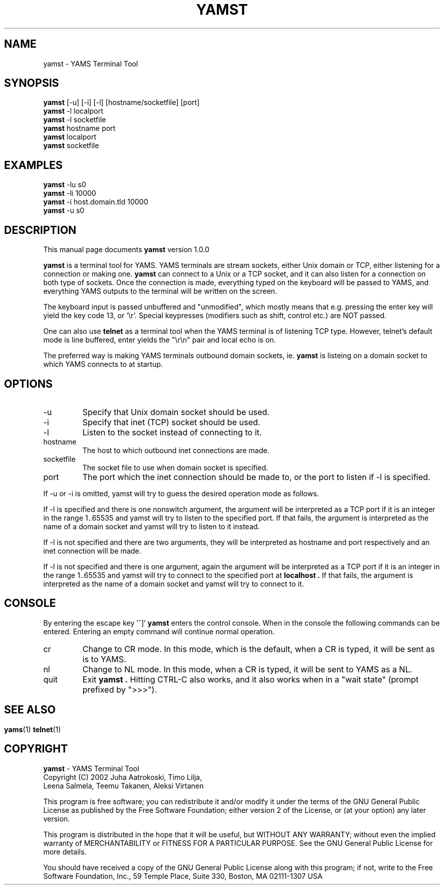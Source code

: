 .\" For Emacs: -*- nroff -*-
.\"
.\" Copyright (C) 2002 Juha Aatrokoski, Timo Lilja, Leena Salmela, 
.\"   Teemu Takanen, Aleksi Virtanen
.\"
.\" This is free software; you can redistribute it and/or modify it under
.\" the terms of the GNU General Public License as published by the Free
.\" Software Foundation; either version 2, or (at your option) any later
.\" version.
.\" 
.\" This is distributed in the hope that it will be useful, but WITHOUT
.\" ANY WARRANTY; without even the implied warranty of MERCHANTABILITY or
.\" FITNESS FOR A PARTICULAR PURPOSE.  See the GNU General Public License
.\" for more details.
.\" 
.\" You should have received a copy of the GNU General Public License
.\" along with this program; if not, write to the Free Software
.\" Foundation, Inc., 59 Temple Place, Suite 330, Boston, MA  02111-1307  USA
.\"
.TH YAMST 1 "yamst version 1.3.0" "Buenos Team" "YAMST MANUAL"
.SH NAME
yamst \- YAMS Terminal Tool

.SH SYNOPSIS
.B yamst
[-u] [-i] [-l] [hostname/socketfile] [port]
.br
.B yamst
-l localport
.br
.B yamst
-l socketfile
.br
.B yamst
hostname port
.br
.B yamst
localport
.br
.B yamst
socketfile

.SH EXAMPLES
.B yamst
-lu s0
.br
.B yamst
-li 10000
.br
.B yamst
-i host.domain.tld 10000
.br
.B yamst
-u s0

.SH DESCRIPTION
This manual page documents
.B yamst
version 1.0.0
.PP
.B yamst
is a terminal tool for YAMS. YAMS terminals are stream sockets, either
Unix domain or TCP, either listening for a connection or making one.
.B yamst
can connect to a Unix or a TCP socket, and it can also listen for a
connection on both type of sockets. Once the connection is made,
everything typed on the keyboard will be passed to YAMS, and
everything YAMS outputs to the terminal will be written on the
screen.
.PP
The keyboard input is passed unbuffered and "unmodified", which mostly
means that e.g. pressing the enter key will yield the key code 13, or '\\r'. 
Special keypresses (modifiers such as shift, control etc.) are
NOT passed.
.PP
One can also use
.B telnet
as a terminal tool when the YAMS terminal is of listening TCP
type. However, telnet's default mode is line buffered, enter yields
the "\\r\\n" pair and local echo is on.
.PP
The preferred way is making YAMS terminals outbound domain sockets,
ie.
.B yamst
is listeing on a domain socket to which YAMS connects to at
startup.

.SH OPTIONS
.IP -u
Specify that Unix domain socket should be used.
.IP -i
Specify that inet (TCP) socket should be used.
.IP -l
Listen to the socket instead of connecting to it.
.IP hostname
The host to which outbound inet connections are made.
.IP socketfile
The socket file to use when domain socket is specified.
.IP port
The port which the inet connection should be made to, or the port to
listen if -l is specified.
.PP
If -u or -i is omitted, yamst will try to guess the desired operation
mode as follows.
.PP
If -l is specified and there is one nonswitch argument, the argument
will be interpreted as a TCP port if it is an integer in the range
1..65535 and yamst will try to listen to the specified port. If that
fails, the argument is interpreted as the name of a domain socket and
yamst will try to listen to it instead.
.PP
If -l is not specified and there are two arguments, they will be
interpreted as hostname and port respectively and an inet connection
will be made.
.PP
If -l is not specified and there is one argument, again the argument
will be interpreted as a TCP port if it is an integer in the range
1..65535 and yamst will try to connect to the specified port at
.B localhost .
If that fails, the argument is interpreted as the name of a domain
socket and yamst will try to connect to it.

.SH CONSOLE
By entering the escape key '^]'
.B yamst
enters the control console. When in the console the following commands
can be entered. Entering an empty command will continue normal
operation.
.IP cr
Change to CR mode. In this mode, which is the default, when a CR is
typed, it will be sent as is to YAMS.
.IP nl
Change to NL mode. In this mode, when a CR is typed, it will be sent
to YAMS as a NL.
.IP quit
Exit
.B yamst .
Hitting CTRL-C also works, and it also works when in a "wait
state" (prompt prefixed by ">>>").

.SH
.SH "SEE ALSO"
.BR yams (1)
.BR telnet (1)

.SH COPYRIGHT
.B yamst
\- YAMS Terminal Tool
.br
Copyright (C) 2002 Juha Aatrokoski, Timo Lilja,
.br  
  Leena Salmela, Teemu Takanen, Aleksi Virtanen
.PP
This program is free software; you can redistribute it and/or modify
it under the terms of the GNU General Public License as published by
the Free Software Foundation; either version 2 of the License, or
(at your option) any later version.
.PP
This program is distributed in the hope that it will be useful,
but WITHOUT ANY WARRANTY; without even the implied warranty of
MERCHANTABILITY or FITNESS FOR A PARTICULAR PURPOSE.  See the
GNU General Public License for more details.
.PP
You should have received a copy of the GNU General Public License
along with this program; if not, write to the Free Software
Foundation, Inc., 59 Temple Place, Suite 330, Boston, MA  02111-1307  USA
.PP
